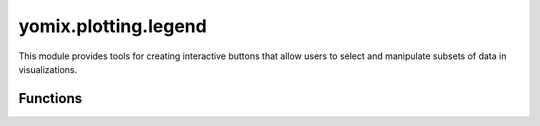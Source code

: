 yomix.plotting.legend
=====================

This module provides tools for creating interactive buttons that allow users to select and manipulate subsets of data in visualizations.

Functions
---------

.. py:function:: setup_legend (pb_plot, obs_string, obs_numerical, source_rotmatrix_etc, resize_width_input)
   :module: yomix.plotting.legend

   Creates a complex utility designed for a Bokeh plot that allows dynamic creation and manipulation of a legend based on selected attributes (columns) from the plot's data.

   :param pb_plot: This is the main Bokeh plot object to which various interactive components, such as legends, text inputs, and color mappings, will be added.
   :type points_bokeh_plot: Bokeh.plotting.figure.Figure

   :param obs_string: A list of strings representing categorical (string) variables in the dataset that will be used for creating color categories or grouping.
   :type source_rotmatrix_etc: str
   
   :param obs_numerical:  A list of strings representing numerical (float or int) variables in the dataset that can be used for color mapping based on continuous values.
   :type source_rotmatrix_etc: str
   
   :param source_rotmatrix_etc:   It appears to be used for managing the width of the legend and updating this value dynamically.
   :type source_rotmatrix_etc: Bokeh.Columnsource
   
   :param resize_width_input: Represents the width of the plot, likely related to resizing behavior.
   :type source_rotmatrix_etc: int
   
   :returns: The function returns a tuple containing three Bokeh widgets.
   :rtype: tuple
